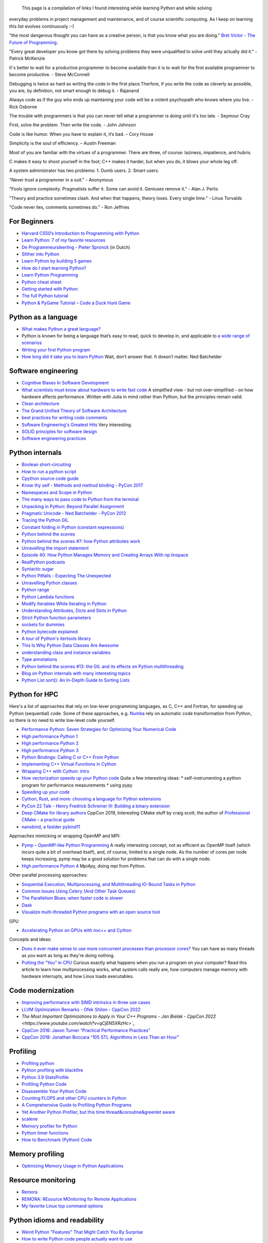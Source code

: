                                                         This page is a compilation of links I found interesting while learning Python and while solving
everyday problems in project management and maintenance, and of course scientific computing.
As I keep on learning this list evolves continuously :-)

"the most dangerous thought you can have as a creative person, is that you know what you
are doing." `Bret Victor - The Future of Programming <https://vimeo.com/71278954>`_.

"Every great developer you know got there by solving problems they were unqualified to solve until they actually did it." - Patrick McKenzie

It´s better to wait for a productive programmer to become available than it is to wait for the first available programmer to become productive. - Steve McConnell

Debugging is twice as hard as writing the code in the first place.Therfore, if you write the code as cleverly as possible, you are, by definition, not smart enough to debug it. - Rajanand

Always code as if the guy who ends up maintaning your code will be a violent psychopath who knows where you live. - Rick Osborne

The trouble with programmers is that you can never tell what a programmer is doing until it's too late. - 	Seymour Cray

First, solve the problem. Then write the code. - John Johnson

Code is like humor. When you have to explain it, it’s bad. – Cory House

Simplicity is the soul of efficiency. – Austin Freeman

Most of you are familiar with the virtues of a programmer. There are three, of course: laziness, impatience, and hubris.

C makes it easy to shoot yourself in the foot; C++ makes it harder, but when you do, it blows your whole leg off.

A system administrator has two problems: 1. Dumb users. 2. Smart users.

"Never trust a programmer in a suit." - Anonymous

"Fools ignore complexity. Pragmatists suffer it. Some can avoid it. Geniuses remove it." -  Alan J. Perlis

"Theory and practice sometimes clash. And when that happens, theory loses. Every single time." - Linus Torvalds

"Code never lies, comments sometimes do." - Ron Jeffries

For Beginners
-------------
* `Harvard CS50’s Introduction to Programming with Python <https://www.youtube.com/watch?v=nLRL_NcnK-4>`_
* `Learn Python: 7 of my favorite resources <https://opensource.com/article/22/11/learn-python>`_
* `De Programmeursleerling - Pieter Spronck <http://www.spronck.net/pythonbook/dutchindex.xhtml>`_ (in Dutch)
* `Slither into Python <https://www.slitherintopython.com>`_
* `Learn Python by building 5 games <https://www.youtube.com/watch?v=XGf2GcyHPhc>`_
* `How do I start learning Python? <https://automationpanda.com/2020/02/18/how-do-i-start-learning-python/>`_
* `Learn Python Programming <https://www.programiz.com/python-programming>`_
* `Python cheat sheet <https://websitesetup.org/wp-content/uploads/2020/04/Python-Cheat-Sheet.pdf>`_
* `Getting started with Python <https://stackoverflow.blog/2021/07/14/getting-started-with-python/>`_
* `The full Python tutorial <https://www.youtube.com/watch?v=FggJNXN68fs&list=PLkdGijFCNuVnGxo-1fSNcdHh5gZc17oRM>`_
* `Python & PyGame Tutorial – Code a Duck Hunt Game <https://www.youtube.com/watch?v=T2pd3KRSoHI>`_

Python as a language
--------------------
* `What makes Python a great language? <https://stevedower.id.au/blog/python-a-great-language/>`_
* Python is known for being a language that’s easy to read, quick to develop in, and applicable to
  `a wide range of scenarios <https://realpython.com/what-can-i-do-with-python/>`_
* `Writing your first Python program <https://able.bio/SamDev14/writing-your-first-python-program--31a3607>`_
* `How long did it take you to learn Python <https://nedbatchelder.com/blog/202003/how_long_did_it_take_you_to_learn_python.html>`_
  Wait, don’t answer that. It doesn’t matter. Ned Batchelder

Software engineering
--------------------
* `Cognitive Biases In Software Development <http://smyachenkov.com/posts/cognitive-biases-software-development/>`_
* `What scientists must know about hardware to write fast code <https://biojulia.net/post/hardware/>`_
  A simplified view - but not over-simplified - on how hardware affects performance. Written with
  Julia in mind rather than Python, but the principles remain valid.
* `Clean architecture  <https://github.com/preslavmihaylov/booknotes/tree/master/architecture/clean-architecture>`_
* `The Grand Unified Theory of Software Architecture <https://danuker.go.ro/the-grand-unified-theory-of-software-architecture.html>`_
* `best practices for writing code comments <https://stackoverflow.blog/2021/07/05/best-practices-for-writing-code-comments/>`_
* `Software Engineering's Greatest Hits <https://www.youtube.com/watch?v=HrVtA-ue-x0>`_
  Very interesting.
* `SOLID principles for software design <https://stackoverflow.blog/2021/11/01/why-solid-principles-are-still-the-foundation-for-modern-software-architecture/>`_
* `Software engineering practices <https://simonwillison.net/2022/Oct/1/software-engineering-practices/?utm_source=tldrnewsletter>`_

Python internals
----------------
* `Boolean short-circuiting <https://mathspp.com/blog/pydonts/boolean-short-circuiting>`_
* `How to run a python script <https://realpython.com/run-python-scripts/>`_
* `Cpython source code guide <https://realpython.com/cpython-source-code-guide/>`_
* `Know thy self - Methods and method binding - PyCon 2017 <https://youtu.be/byff9LhYXOg>`_
* `Namespaces and Scope in Python <https://realpython.com/python-namespaces-scope/>`_
* `The many ways to pass code to Python from the terminal <https://snarky.ca/the-many-ways-to-pass-code-to-python-from-the-terminal/>`_
* `Unpacking in Python: Beyond Parallel Assignment <https://stackabuse.com/unpacking-in-python-beyond-parallel-assignment/>`_
* `Pragmatic Unicode - Ned Batchelder - PyCon 2012 <https://nedbatchelder.com/text/unipain.html>`_
* `Tracing the Python GIL <https://www.maartenbreddels.com/perf/jupyter/python/tracing/gil/2021/01/14/Tracing-the-Python-GIL.html>`_
* `Constant folding in Python (constant expressions) <https://arpitbhayani.me/blogs/constant-folding-python>`_
* `Python behind the scenes <https://tenthousandmeters.com>`_
* `Python behind the scenes #7: how Python attributes work <https://tenthousandmeters.com/blog/python-behind-the-scenes-7-how-python-attributes-work/>`_
* `Unravelling the import statement <https://snarky.ca/unravelling-the-import-statement/>`_
* `Episode 40: How Python Manages Memory and Creating Arrays With np.linspace <https://realpython.com/podcasts/rpp/40/>`_
* `RealPython podcasts <https://realpython.com/podcasts/rpp/>`_
* `Syntactic sugar <https://snarky.ca/tag/syntactic-sugar/>`_
* `Python Pitfalls - Expecting The Unexpected <https://towardsdatascience.com/python-pitfalls-expecting-the-unexpected-2e595dd1306c>`_
* `Unravelling Python classes <https://snarky.ca/unravelling-pythons-classes/>`_
* `Python range <https://python.land/deep-dives/python-range>`_
* `Python Lambda functions <https://www.dataquest.io/blog/tutorial-lambda-functions-in-python/>`_
* `Modify Iterables While Iterating in Python <https://rednafi.github.io/reflections/modify-iterables-while-iterating-in-python.html>`_
* `Understanding Attributes, Dicts and Slots in Python <https://bas.codes/posts/python-dict-slots>`_
* `Strict Python function parameters <https://sethmlarson.dev/blog/strict-python-function-parameters>`_
* `sockets for dummies <https://mathspp.com/blog/sockets-for-dummies>`_
* `Python bytecode explained <https://github.com/MoserMichael/pyasmtool/blob/master/bytecode_disasm.md>`_
* `A tour of Python's itertools library <https://www.blog.pythonlibrary.org/2021/12/07/a-tour-of-pythons-itertools-library/>`_
* `This Is Why Python Data Classes Are Awesome <https://www.youtube.com/watch?v=CvQ7e6yUtnw>`_
* `understanding class and instance variables <https://www.digitalocean.com/community/tutorials/understanding-class-and-instance-variables-in-python-3>`_
* `Type annotations <https://dev.to/dan_starner/using-pythons-type-annotations-4cfe>`_
* `Python behind the scenes #13: the GIL and its effects on Python multithreading <https://tenthousandmeters.com/blog/python-behind-the-scenes-13-the-gil-and-its-effects-on-python-multithreading/>`_
* `Blog on Python internals with many interesting topics <https://tenthousandmeters.com/>`_
* `Python List sort(): An In-Depth Guide to Sorting Lists <https://datagy.io/python-list-sort/>`_

Python for HPC
--------------
Here's a list of approaches that rely on low-lever programming languages, as C, C++ and Fortran, for
speeding up Python (sequential) code. Some of these approaches, e.g. `Numba <http://numba.pydata.org>`_
rely on automatic code transformation from Python, so there is no need to write low-level code yourself.

* `Performance Python: Seven Strategies for Optimizing Your Numerical Code <https://www.youtube.com/watch?v=zQeYx87mfyw>`_
* `High performance Python 1 <http://www.admin-magazine.com/HPC/Articles/High-Performance-Python-1>`_
* `High performance Python 2 <http://www.admin-magazine.com/HPC/Articles/High-Performance-Python-2>`_
* `High performance Python 3 <http://www.admin-magazine.com/HPC/Articles/High-Performance-Python-3>`_
* `Python Bindings: Calling C or C++ From Python <https://realpython.com/python-bindings-overview/#strengths-and-weaknesses_2>`_
* `Implementing C++ Virtual Functions in Cython <https://monadical.com/posts/virtual-classes-in-cython.html>`_
* `Wrapping C++ with Cython: intro <https://azhpushkin.me/posts/cython-cpp-intro>`_
* `How vectorization speeds up your Python code <https://pythonspeed.com/articles/vectorization-python/>`_
  Quite a few interesting ideas:
  * self-instrumenting a python program for performance measurements
  * using pypy
* `Speeding up your code <https://pythonspeed.com/performance/>`_
* `Cython, Rust, and more: choosing a language for Python extensions <https://pythonspeed.com/articles/rust-cython-python-extensions/>`_
* `PyCon 22 Talk - Henry Fredrick Schreiner III: Building a binary extension <https://www.youtube.com/watch?v=gROGDQakzas&list=PL2Uw4_HvXqvYeXy8ab7iRHjA-9HiYhRQl&index=24>`_
* `Deep CMake for library authors <https://www.youtube.com/watch?v=m0DwB4OvDXk>`_ CppCon 2019, Interesting CMake stuff by craig scott,
  the author of `Professional CMake - a practical guide <https://crascit.com/professional-cmake/>`_
* `nanobind, a fastder pybind11 <https://github.com/wjakob/nanobind>`_

Approaches mimicking or wrapping OpenMP and MPI:

* `Pymp – OpenMP-like Python Programming <https://www.admin-magazine.com/HPC/Articles/Pymp-OpenMP-like-Python-Programming?utm_source=ADMIN+Newsletter&utm_campaign=HPC_Update_135_2020-04-16_Pymp_–_OpenMP-like_Python_Programming>`_
  A really interesting concept, not as efficient as OpenMP itself (which incurs quite a bit of overhead
  itself), and, of course, limited to a single node. As the number of cores per node keeps increasing,
  pymp may be a good solution for problems that can do with a single node.
* `High performance Python 4 <http://www.admin-magazine.com/HPC/Articles/High-Performance-Python-4>`_
  Mpi4py, doing mpi from Python.

Other parallel processing approaches:

* `Sequential Execution, Multiprocessing, and Multithreading IO-Bound Tasks in Python <https://zacs.site/blog/linear-python.html>`_
* `Common Issues Using Celery (And Other Task Queues) <https://adamj.eu/tech/2020/02/03/common-celery-issues-on-django-projects/>`_
* `The Parallelism Blues: when faster code is slower <https://pythonspeed.com/articles/parallelism-slower/>`_
* `Dask <https://dask.org>`_
* `Visualize multi-threaded Python programs with an open source tool <https://opensource.com/article/21/3/python-viztracer?utm_medium=Email&utm_campaign=weekly&sc_cid=7013a000002vuw2AAA>`_

GPU

* `Accelerating Python on GPUs with nvc++ and Cython <https://developer.nvidia.com/blog/accelerating-python-on-gpus-with-nvc-and-cython/>`_

Concepts and ideas:

* `Does it ever make sense to use more concurrent processes than processor cores? <https://softwareengineering.stackexchange.com/questions/415413/does-it-ever-make-sense-to-use-more-concurrent-processes-than-processor-cores?utm_source=Iterable&utm_medium=email&utm_campaign=the_overflow_newsletter>`_
  You can have as many threads as you want as long as they're doing nothing.
* `Putting the “You” in CPU <https://cpu.land/?utm_source=tldrnewsletter>`_ Curious exactly what happens when you run a program on your computer? Read this article to learn how multiprocessing works, what system calls really are, how computers manage memory with hardware interrupts, and how Linux loads executables.

Code modernization
------------------
* `Improving performance with SIMD intrinsics in three use cases <https://stackoverflow.blog/2020/07/08/improving-performance-with-simd-intrinsics-in-three-use-cases/?utm_source=Iterable&utm_medium=email&utm_campaign=the_overflow_newsletter>`_
* `LLVM Optimization Remarks - Ofek Shilon - CppCon 2022 <https://www.youtube.com/watch?v=qmEsx4MbKoc>`_
* `The Most Important Optimizations to Apply in Your C++ Programs - Jan Bielak - CppCon 2022 <https://www.youtube.com/watch?v=qCjEN5XRzHc>`_`
* `CppCon 2016: Jason Turner “Practical Performance Practices" <https://www.youtube.com/watch?v=uzF4u9KgUWI>`_
* `CppCon 2018: Jonathan Boccara “105 STL Algorithms in Less Than an Hour” <https://www.youtube.com/watch?v=2olsGf6JIkU>`_

Profiling
---------
* `Profiling python <http://www.admin-magazine.com/HPC/Articles/Profiling-Python-Code>`_
* `Python profiling with blackfire <https://hello.blackfire.io/python?utm_source=pycoder_weekly&utm_medium=newsletter&utm_campaign=q4_2019>`_
* `Python 3.9 StatsProfile <https://medium.com/@olshansky/python-3-9-statsprofile-my-first-oss-contribution-to-cpython-9dd6847eb802>`_
* `Profiling Python Code <https://www.admin-magazine.com/HPC/Articles/Profiling-Python-Code?utm_source=ADMIN+Newsletter&utm_campaign=HPC_Update_134_2020-03-19_MPI_Apps_with_Singularity&utm_medium=email>`_
* `Disassemble Your Python Code <https://florian-dahlitz.de/blog/disassemble-your-python-code>`_
* `Counting FLOPS and other CPU counters in Python <http://www.bnikolic.co.uk/blog/python/flops/2019/09/27/python-counting-events.html>`_
* `A Comprehensive Guide to Profiling Python Programs <https://medium.com/better-programming/a-comprehensive-guide-to-profiling-python-programs-f8b7db772e6>`_
* `Yet Another Python Profiler, but this time thread&coroutine&greenlet aware <https://github.com/sumerc/yappi>`_
* `scalene <https://www.youtube.com/watch?v=nrQPqy3YY5A&list=PL2Uw4_HvXqvYk1Y5P8kryoyd83L_0Uk5K&index=19>`_
* `Memory profiler for Python <https://github.com/bloomberg/memray>`_
* `Python timer functions <https://realpython.com/python-timer/>`_
* `How to Benchmark (Python) Code <https://switowski.com/blog/how-to-benchmark-python-code/>`_

Memory profiling
----------------
* `Optimizing Memory Usage in Python Applications <https://martinheinz.dev/blog/68>`_



Resource monitoring
-------------------
* `Remora <https://www.admin-magazine.com/HPC/Articles/Remora-Resource-Monitoring-for-Users?utm_source=ADMIN+Newsletter&utm_campaign=HPC_Update_143_2020-12-10_Remora%3A_Resource_Monitoring+_or_Users&utm_medium=email>`_
* `REMORA: REsource MOnitoring for Remote Applications <https://github.com/TACC/remora>`_
* `My favorite Linux top command options <https://opensource.com/article/22/3/linux-top-command>`_

Python idioms and readability
-----------------------------
* `Weird Python "Features" That Might Catch You By Surprise <https://martinheinz.dev/blog/103>`_
* `How to write Python code people actually want to use <https://www.youtube.com/watch?v=spi0N_PNznE>`_
* `The Elements of Python Stylez <https://github.com/amontalenti/elements-of-python-style>`_
* `Practical decorators <https://www.youtube.com/watch?v=MjHpMCIvwsY&t=1475s>`_ Reuven Lerner
* `Useful Python decorators for Data Scientists <https://bytepawn.com/python-decorators-for-data-scientists.html>`_
* `Elegant Solutions For Everyday Python Problems - PyCon 2018 <https://youtu.be/WiQqqB9Mlk>`_
* `Yes, It's Time to Learn Regular Expressions - PyCon 2017 <https://youtu.be/abrcJ9MpF60>`_
* `Decorators, unwrapped How do they work - PyCon 2017 <https://youtu.be/UBSyD1RkOX0>`_
* `Decorators and descriptors decoded - PyCon 2017 <https://youtu.be/81S01c9zytE>`_
* `The Dictionary Even Mightier - PyCon 2017 <https://youtu.be/66P5FMkWoVU>`_
* `Looping Like a Pro in Python - PyCon 2017 <https://youtu.be/81S01c9zytE>`_
* `Readable Regular Expressions - PyCon 2017 <https://youtu.be/0sOfhhduqks>`_
* `Passing Exceptions 101 Paradigms in Error Handling - PyCon 2017 <https://youtu.be/BMtJbrvwlmo>`_
* `Readability Counts - PyCon 2017 <https://youtu.be/cbirFDKtT2w>`_
* `Modern Python Dictionaries: A confluence of a dozen great ideas - PyCon 2017 <https://youtu.be/npw4s1QTmPg>`_
* `Gang of 4 inspired decorators <https://www.nacnez.com/gof-inspired-decorators.html>`_
* `Python module of the week <https://pymotw.com/2/contents.html>`_
* `Type hints for busy programmers <https://inventwithpython.com/blog/2019/11/24/type-hints-for-busy-python-programmers/>`_
* `Exceptions <https://orbifold.xyz/raising-exceptions.html>`_
* `Python Tips and Tricks, You Haven't Already Seen - part 1 <https://martinheinz.dev/blog/1>`_
* `Python Tips and Tricks, You Haven't Already Seen - part 2 <https://martinheinz.dev/blog/4>`_
* `30 Python Best Practices, Tips, And Tricks <https://towardsdatascience.com/30-python-best-practices-tips-and-tricks-caefb9f8c5f5>`_
* `pythonic things <https://access.redhat.com/blogs/766093/posts/2802001>`_
* `71 Python Code Snippets for Everyday Problems <https://therenegadecoder.com/code/python-code-snippets-for-everyday-problems/>`_
* `Clean Code Concepts Adapted for Python <https://github.com/zedr/clean-code-python>`_
* `The place of the 'is' syntax in Python <https://utcc.utoronto.ca/~cks/space/blog/python/IsSyntaxPlace>`_
* `5 Things You're Doing Wrong When Programming in Python <https://www.youtube.com/watch?v=fMRzuwlqfzs>`_
* `10 Python Tips and Tricks For Writing Better Code <https://www.youtube.com/watch?v=C-gEQdGVXbk>`_
* `Tour of Python Itertools <https://towardsdatascience.com/tour-of-python-itertools-2af84db18a5e>`_
* `Getting the most out of Python collections <https://sourcery.ai/blog/effective-collection-handling/>`_
* `Unpacking in Python: Beyond Parallel Assignment <https://stackabuse.com/unpacking-in-python-beyond-parallel-assignment/>`_
* `When Python Practices Go Wrong <https://rhodesmill.org/brandon/slides/2019-11-codedive/>`_ About the
  use of exec() and eval(). A presentation, so, the logic isn`t always obvious, but definitely an
  interesting topic. Here's the corresponding video `When Python Practices Go Wrong - Brandon Rhodes - code::dive 2019 <https://www.youtube.com/watch?v=S0No2zSJmks>`_
* `The Curious Case of Python's Context Manager <https://rednafi.github.io/digressions/python/2020/03/26/python-contextmanager.html>`_
* `Demystifying Python’s Descriptor Protocol <https://deepsource.io/blog/demystifying-python-descriptor-protocol/>`_
* `Why You Should Use More Enums In Python <https://florian-dahlitz.de/blog/why-you-should-use-more-enums-in-python>`_
* `Regular Expressions: Regexes in Python (Part 1) <https://realpython.com/regex-python/>`_
* `Regular Expressions: Regexes in Python (Part 2) <https://realpython.com/regex-python-part-2/>`_
* `Novice to Advanced RegEx in Less-than 30 Minutes + Python <https://www.youtube.com/watch?v=GyJtxd14DTc>`_
* `10 Awesome Pythonic One-Liners Explained <https://dev.to/devmount/10-awesome-pythonic-one-liners-explained-3doc>`_
* `Stop writing classes <https://www.youtube.com/watch?v=o9pEzgHorH0>`_
* `Generators, Iterables, Iterators in Python: When and Where <https://www.pythonforthelab.com/blog/generators-iterables-iterators-python-when-and-where/>`_
* `New Features in Python 3.9 You Should Know About <https://medium.com/@martin.heinz/new-features-in-python-3-9-you-should-know-about-14f3c647c2b4>`_
* `Python 101 – Working with Strings <https://www.blog.pythonlibrary.org/2020/04/07/python-101-working-with-strings/>`_
* `A Guide to Python Lambda Functions <https://adamj.eu/tech/2020/08/10/a-guide-to-python-lambda-functions/>`_
* `Pythonic code review <https://access.redhat.com/blogs/766093/posts/2802001>`_
* `Python args and kwargs: Demystified <https://realpython.com/courses/python-kwargs-and-args/>`_
* `Python Dictionary Iteration: Advanced Tips & Tricks <https://realpython.com/courses/python-dictionary-iteration/>`_
* `Python Code style and pythonic idioms <https://docs.python-guide.org/writing/style/>`_
* `Learn something new about Python every day in less than 1 minute <https://www.youtube.com/c/PythonIn1Minute/videos>`_
* `The pass Statement: How to Do Nothing in Python <https://realpython.com/python-pass/>`_
* `73 Examples to Help You Master Python's f-strings <https://miguendes.me/amp/73-examples-to-help-you-master-pythons-f-strings>`_
* `Python f-strings Are More Powerful Than You Might Think <https://martinheinz.dev/blog/70>`_
* `The Correct Way to Overload Functions in Python <https://towardsdatascience.com/the-correct-way-to-overload-functions-in-python-b11b50ca7336>`_
* `Singleton is a bad idea <https://nedbatchelder.com/blog/202204/singleton_is_a_bad_idea.html>`_
* `The unreasonable effectiveness of f-strings and re.VERBOSE <https://death.andgravity.com/f-re>`_ how to construct
  readable and documented regular expressions.
* `Organize Python code like a PRO <https://guicommits.com/organize-python-code-like-a-pro/>`_
* `Coding 102: Writing code other people can read <https://stackoverflow.blog/2023/02/13/coding-102-writing-code-other-people-can-read/?utm_source=Iterable&utm_medium=email&utm_campaign=the_overflow_newsletter>`_

Useful packages
---------------
* `A curated list of awesome Python frameworks, libraries, software and resources <https://github.com/vinta/awesome-python>`_
* `Python's Missing Batteries: Essential Libraries You're Missing Out On <https://martinheinz.dev/blog/96?utm_source=tldrnewsletter>`_
* `safer: a safer file writer <https://medium.com/@TomSwirly/%EF%B8%8F-safer-a-safer-file-writer-%EF%B8%8F-5fe267dbe3f5>`_
* `sproc: subprocesses for subhumanses <https://medium.com/@TomSwirly/%EF%B8%8F-sproc-subprocesseses-for-subhumanses-dbee42f22af5>`_
* `The 22 Most-Used Python Packages in the World <https://medium.com/better-programming/the-22-most-used-python-packages-in-the-world-7020a904b2e>`_
* `Five Amazing Python Libraries you should be using! <https://youtu.be/eILeIEE3C8c>`_
* `The most underrated python packages <https://towardsdatascience.com/the-most-underrated-python-packages-e22bf6049b5e>`_
* `No Really, Python's Pathlib is Great <https://rednafi.github.io/digressions/python/2020/04/13/python-pathlib.html>`_
* `Python 101 – Creating Multiple Processes <https://www.blog.pythonlibrary.org/2020/07/15/python-101-creating-multiple-processes/>`_
* `Python Packages: Five Real Python Favorites <https://realpython.com/python-packages/>`_
* `Python and PDF: A Review of Existing Tools <https://johannesfilter.com/python-and-pdf-a-review-of-existing-tools/>`_
* `A cross-platform Python module for copy and paste clipboard functions <https://github.com/asweigart/pyperclip>`_
* `The Python pickle Module: How to Persist Objects in Python <https://realpython.com/python-pickle-module/>`_
* `Pickle’s nine flaws <https://nedbatchelder.com/blog/202006/pickles_nine_flaws.html>`_
* `Taichi:a programming language designed for high-performance computer graphics <https://github.com/taichi-dev/taichi>`_
* `rich: rich text and beautiful formatting in the terminal <https://github.com/willmcgugan/rich>`_
* `Awesome pattern matching (apm) for Python <https://github.com/scravy/awesome-pattern-matching>`_
* `Scheduling All Kinds of Recurring Jobs with Python <https://towardsdatascience.com/scheduling-all-kinds-of-recurring-jobs-with-python-b8784c74d5dc>`_
* `bidict <https://towardsdatascience.com/python-bi-dictionary-key-can-be-value-and-value-can-be-key-50715a2046af>`_
* `Python asyncio <https://superfastpython.com/python-asyncio/>`_
* `stringzilla <https://github.com/ashvardanian/Stringzilla?utm_source=tldrnewsletter>`_

Exceptions
----------
* `Better Python tracebacks with Rich <https://www.willmcgugan.com/blog/tech/post/better-python-tracebacks-with-rich/>`_
* `Write Unbreakable Python <https://jessewarden.com/2020/03/write-unbreakable-python.html>`_
* `pretty-errors: Prettifies Python exception output to make it legible <https://github.com/onelivesleft/PrettyErrors/>`_
* `Python KeyError Exceptions and How to Handle Them <https://realpython.com/courses/python-keyerror/>`_

Type checking in Python
-----------------------
* `Type-checked Python in the real world - PyCon 2018 <https://www.youtube.com/watch?v=pMgmKJyWKn8>`_
  mypy
* `Applying mypy to real world projects <http://calpaterson.com/mypy-hints.html>`_
* `Types at the Edges in Python <https://blog.meadsteve.dev/programming/2020/02/10/types-at-the-edges-in-python/>`_
* `Exhaustiveness (enum) Checking with Mypy <https://hakibenita.com/python-mypy-exhaustive-checking>`_

Design patterns
---------------
* `Design Patterns in Python for the Untrained Eye - PyCon 2019 <http://34.212.143.74/s201911/pycon2019/docs/design_patterns.html>`_
* `Python patters <https://python-patterns.guide>`_
* `Refactoring and Design patterns <https://refactoring.guru>`_
* `Pyton anti-patterns <https://docs.quantifiedcode.com/python-anti-patterns/index.html>`_
* `Coding problems <https://github.com/MTrajK/coding-problems>`_

Testing
-------
* `Getting Started Testing: pytest edition <https://nedbatchelder.com/text/test3.html>`_
* `tox nox and invoke <https://www.youtube.com/watch?v=-BHverY7IwU>`_  Break the Cycle:
  Three excellent Python tools to automate repetitive tasks
* `Hypothesis <https://hypothesis.readthedocs.io/>`_
* `Escape from auto-manual testing with Hypothesis! <https://youtu.be/SmBAl34RV4M?list=PLPbTDk1hBo3xof51R8pk3kP1BVBuMYP9c>`_
* `Beyond Unit Tests: Taking Your Testing to the Next Level - PyCon 2018 <https://www.youtube.com/watch?v=MYucYon2-lk>`_
* `How to mock in Python? – (almost) definitive guide <https://breadcrumbscollector.tech/how-to-mock-in-python-almost-definitive-guide/>`_
* `Why your mock doesn't work <https://nedbatchelder.com/blog/201908/why_your_mock_doesnt_work.html>`_
* `Visual Testing with PyCharm and pytest - PyCon 2018 <https://www.youtube.com/watch?v=FjojZxDZscQ>`_
* `"WHAT IS THIS MESS?" - Writing tests for pre-existing code bases - PyCon 2018 <https://www.youtube.com/watch?v=LDdUuoI_lIg>`_
* `Python Testing 201 with pytest <https://www.mattlayman.com/blog/2019/python-testing-201-with-pytest/>`_
* `8 great pytest plugins <https://opensource.com/article/18/6/pytest-plugins>`_
* `Pytest Features, That You Need in Your (Testing) Life <https://martinheinz.dev/blog/7>`_
* `An Introduction To Test Driven Development <https://able.bio/SamDev14/an-introduction-to-test-driven-development--69muplk>`_
* `How To Write Tests For Python <https://able.bio/SamDev14/how-to-write-tests-for-python--22m3q1n>`_
* `How I’m testing in 2020 <https://www.b-list.org/weblog/2020/feb/03/how-im-testing-2020/>`_
* `Building Good Tests <https://salmonmode.github.io/2019/03/29/building-good-tests.html>`_
* `Property-based tests for the Python standard library (and builtins) <https://github.com/Zac-HD/stdlib-property-tests>`_
* `a pytest plugin designed for analyzing resource usage <https://github.com/CFMTech/pytest-monitor>`_
* `ward - A modern Python test framework <https://github.com/darrenburns/ward>`_
* `The Clean Architecture in Python - How to write testable and flexible code <https://breadcrumbscollector.tech/the-clean-architecture-in-python-how-to-write-testable-and-flexible-code/>`_
* `Effective Python Testing With Pytest <https://realpython.com/pytest-python-testing>`_
* `Document your tests <https://hynek.me/articles/document-your-tests/>`_
* `15 amazing pytest plugins <https://testandcode.com/116>`_ and more (an episode on an interesting blog).
* `ARRANGE-ACT-ASSERT: A PATTERN FOR WRITING GOOD TESTS <https://automationpanda.com/2020/07/07/arrange-act-assert-a-pattern-for-writing-good-tests/>`_
* `There's no one right way to test your code <https://mattsegal.dev/alternate-test-styles.html>`_
* `Why you should document your tests <https://hynek.me/articles/document-your-tests/>`_
* `Property-Based Testing with hypothesis, and associated use cases <https://bytes.yingw787.com/posts/2021/02/02/property_based_testing/>`_
* `Testing Python Applications with Pytest [Guide] <https://stribny.name/blog/pytest/>`_
* `Learning Python Test Automation <https://automationpanda.com/2020/11/09/learning-python-test-automation/amp/>`_
  These days, there’s a wealth of great content on Python testing. Here’s a brief reference to help you get started.
* `How to write doctests in Python <https://www.digitalocean.com/community/tutorials/how-to-write-doctests-in-python>`_
* `A Gentle Introduction to Testing with PyTest <https://bas.codes/posts/python-pytest-introduction>`_
* `unittest’s new context methods in Python 3.11 <https://adamj.eu/tech/2022/11/14/unittest-context-methods-python-3-11-backports/>`_


Debugging
---------
* `pdb - The Python debugger <https://docs.python.org/3/library/pdb.html>`_
* `Python debugging with pdb <https://realpython.com/python-debugging-pdb/>`_
* `Python 101 – Debugging Your Code with pdb <https://www.blog.pythonlibrary.org/2020/07/07/python-101-debugging-your-code-with-pdb/>`_
* `tutorial on sys.settrace <https://pymotw.com/2/sys/tracing.html>`_
* `Liran Haimovitch - Understanding Python’s Debugging Internals - PyCon 2019 <https://www.youtube.com/watch?v=QU158nGABxI&t=765s&pbjreload=10>`_
* `bdb - debugger framework <https://docs.python.org/3.8/library/bdb.html>`_
* `pudb for Visual Debugging <https://realpython.com/python-packages/#pudb-for-visual-debugging>`_
* `Cyberbrain: Python debugging, redefined <https://github.com/laike9m/Cyberbrain>`_
* `Python Traceback (Error Message) Printing Variables <https://github.com/andy-landy/traceback_with_variables>`_
* `Introspection in Python <https://anvil.works/blog/introspection-in-python>`_
* `Learn to debug code with the GNU Debugger <https://opensource.com/article/21/3/debug-code-gdb?utm_medium=Email&utm_campaign=weekly&sc_cid=7013a000002vsCLAAY>`_
* `GDBGUI - A browser-based frontend to gdb <https://www.gdbgui.com>`_
* `GDB Tutorial - a walkthrough with examples <https://www.cs.umd.edu/~srhuang/teaching/cmsc212/gdb-tutorial-handout.pdf>`_
* `Debugging Python and C(++) extensions with gdb and pdb <https://www.researchgate.net/figure/Debugging-both-C-extensions-and-Python-code-with-gdb-and-pdb_fig2_220307949>`_
* `When C extensions crash: easier debugging for your Python application <https://pythonspeed.com/articles/python-c-extension-crashes/>`_
* `Debugging Python C extensions with GDB <https://developers.redhat.com/articles/2021/09/08/debugging-python-c-extensions-gdb#debugging_with_gbd_in_python_3_9>`_
* `Add custom windows to GDB: Programming the TUI in Python <https://developers.redhat.com/articles/2022/08/03/add-custom-windows-gdb-programming-tui-python/>`_
* All about gdb, TUI and python inside gdb:
    * `CppCon 2015: Greg Law "Give me 15 minutes & I'll change your view of GDB <https://www.youtube.com/watch?v=PorfLSr3DDI>`_
    * `CppCon 2016: Greg Law “GDB - A Lot More Than You Knew <https://www.youtube.com/watch?v=-n9Fkq1e6sg>`_
    * `Getting the Most Out of GDB - Mark Williamson & Greg Law - C++ on Sea 2022 <https://www.youtube.com/watch?v=to8KkFQn7jE>`_
    * `CppCon 2018: Greg Law “Debugging Linux C++” <https://www.youtube.com/watch?v=V1t6faOKjuQ>`_
    * `Cool New Stuff in Gdb 9 and Gdb 10 - Greg Law - CppCon 2021 <https://www.youtube.com/watch?v=xSnetY3eoIk>`_
    * `Cool New Stuff in GDB 9, 10 and 11 - Greg Law - ACCU 2022 <https://www.youtube.com/watch?v=KLXnNWYa5YA>`_
    * ` <>`_
* `Debugging a Mixed Python and C Language Stack <https://developer.nvidia.com/blog/debugging-mixed-python-and-c-language-stack>`_

Logging
-------
* `Python logging tutorial <http://www.patricksoftwareblog.com/python-logging-tutorial/>`_
* `Writing custom profilers for Python <https://pythonspeed.com/articles/custom-python-profiler/>`_
* `Do not log <https://sobolevn.me/2020/03/do-not-log>`_
* `Understanding Python's logging library <https://blog.urbanpiper.com/understanding-python-logging-library/>`_
* `Logging like a pro <https://guicommits.com/how-to-log-in-python-like-a-pro/>`_

Scientific Python
-----------------
* `Array Oriented Programming with Python NumPy <https://towardsdatascience.com/array-oriented-programming-with-python-numpy-e0190dd6ab65>`_
* `Numeric and Scientific Python Packages built on Numpy <https://wiki.python.org/moin/NumericAndScientific>`_
* `Symbolic Maths in Python <https://alexandrugris.github.io/maths/2017/04/30/symbolic-maths-python.html>`_
* `How to use HDF5 files in Python <https://www.pythonforthelab.com/blog/how-to-use-hdf5-files-in-python/>`_
* `A Gentle Introduction to Serialization for Python (pickle, hdf5) <https://machinelearningmastery.com/a-gentle-introduction-to-serialization-for-python/>`_
* `A free course on Numpy <https://www.youtube.com/playlist?list=PL9oKUrtC4VP6gDp1Vq3BzfViO0TWgR0vR>`_
* `Generating Stl Models with Python (CAD) <https://micronote.tech/2020/12/Generating-STL-Models-with-Python/>`_
* `Matplotlib Tutorial (2022): For Physicists, Engineers, and Mathematicians <https://www.youtube.com/watch?v=cTJBJH8hacc>`_
* `SciPy Tutorial (2022): For Physicists, Engineers, and Mathematicians <https://www.youtube.com/watch?v=jmX4FOUEfgU>`_
* `NumPy Tutorial (2022): For Physicists, Engineers, and Mathematicians <https://www.youtube.com/watch?v=DcfYgePyedM>`_
* `SymPy Tutorial (2022): For Physicists, Engineers, and Mathematicians <https://www.youtube.com/watch?v=1yBPEPhq54M>`_
* `Scientific Visualization using Python and Matplotlib <https://github.com/rougier/scientific-visualization-book>`_

Artificial intelligence, machine learning and data science
----------------------------------------------------------
* `Xorbits: scalable Python data science, familiar & fast <https://doc.xorbits.io/en/latest/>`_
* `awesome polars <https://github.com/ddotta/awesome-polars>`_
* `pandas 2.0 and the Arrow revolution (part I) <https://datapythonista.me/blog/pandas-20-and-the-arrow-revolution-part-i>`_
* `Scikit-learn, wrapping your head around machine learning - PyCon 2019 <https://www.youtube.com/watch?v=kTdt0P0e3Qc>`_
* `Applied Deep Learning for NLP Using PyTorch <https://youtu.be/VBM1u-UIoI0>`_
* `Data Science Best Practices with pandas - PyCon 2019 <https://www.youtube.com/watch?v=ZjrUmNq41Eo>`_
* `Thinking like a Panda: Everything you need to know to use pandas the right way <https://www.youtube.com/watch?v=ObUcgEO4N8w>`_
* `Plotnine: Grammar of Graphics for Python <https://www.datascienceworkshops.com/blog/plotnine-grammar-of-graphics-for-python/>`_
* `Top 10 Python libraries of 2019 <https://tryolabs.com/blog/2019/12/10/top-10-python-libraries-of-2019/>`_
* `Top 10 Python Packages for Machine Learning <https://www.activestate.com/blog/top-10-python-machine-learning-packages/?utm_source=pycoders-weekly&utm_medium=email&utm_content=newsletter-2020-03-17-top-10-ML-packages&utm_campaign=as-blog>`_
* `streamz: Build Pipelines to Manage Continuous Streams of Data <https://github.com/python-streamz/streamz/blob/master/docs/source/index.rst>`_
* `nfstream - A flexible network data analysis framework <https://github.com/aouinizied/nfstream>`_
* `A series how to turn machine learning models into production-ready software solutions <https://www.youtube.com/playlist?list=PLx8omXiw3n9y26FKZLV5ScyS52D_c29QN>`_
* `A free course on Python Pandas <https://www.youtube.com/playlist?list=PL9oKUrtC4VP7ry0um1QOUUfJBXKnkf-dA>`_
* `Neural Networks Explained from Scratch using Python <https://youtu.be/9RN2Wr8xvro>`_
* `Machine learning made easy withe Python <https://opensource.com/article/21/1/machine-learning-python?utm_medium=Email&utm_campaign=weekly&sc_cid=7013a0000026SeIAAU>`_
* `Speeding up your pandas code <https://iip.readthedocs.io/en/latest/setup.html#setting-up-your-local-environment>`_
* `NN template <https://github.com/grok-ai/nn-template>`_
* `Object localization using PyTorch : part 1 <https://blog.paperspace.com/object-localization-using-pytorch-1/>`_
* `Object localization using PyTorch : part 2 <https://blog.paperspace.com/object-localization-using-pytorch-2/>`_
* `µTransfer: A technique for hyperparameter tuning of enormous neural networks <https://www.microsoft.com/en-us/research/blog/µtransfer-a-technique-for-hyperparameter-tuning-of-enormous-neural-networks/>`_
* `Practical Quantization in PyTorch <https://pytorch.org/blog/quantization-in-practice/>`_
* `Natural language processing demistified <https://www.nlpdemystified.org>`_
* `Neural Networks: Zero to Hero <https://karpathy.ai/zero-to-hero.html?utm_source=tldrnewsletter>`_
* `This guide is designated to anybody with basic programming knowledge or a computer science background interested in becoming a Research Scientist with 🎯 on Deep Learning and NLP <https://github.com/ahmedbahaaeldin/From-0-to-Research-Scientist-resources-guide?utm_source=tldrnewsletter>`_
* `pyGWalker <https://github.com/Kanaries/pygwalker>`_
* `Harvard CS50’s Artificial Intelligence with Python – Full University Course <https://www.youtube.com/watch?v=5NgNicANyqM>`_

Pandas
------
* `The great Python dataframe showdown, part 1: Demystifying Apache Arrow <https://www.orchest.io/blog/the-great-python-dataframe-showdown-part-1-demystifying-apache-arrow>`_
* `Tutorial: Indexing DataFrames in Pandas <https://www.dataquest.io/blog/tutorial-indexing-dataframes-in-pandas/>`_
* `Efficient pandas Dataframes <https://www.youtube.com/watch?v=u4_c2LDi4b8>`_
* `Speed up your slow pandas python code by 2500x... <https://www.youtube.com/watch?v=SAFmrTnEHLg&t=1s>`_
* `How to iterate over DataFrame rows (and should you?) <https://www.wrighters.io/how-to-iterate-over-dataframe-rows-and-should-you/>`_
* `Python for Data Analysis, 3d Edition <https://wesmckinney.com/book/>`_
* `Effective Pandas (Matt Harrison) <https://www.youtube.com/watch?v=zgbUk90aQ6A>`_


CLIs and scripting
------------------
* `Building a CLI for Firmware Projects using Invoke <https://interrupt.memfault.com/blog/building-a-cli-for-firmware-projects>`_
* `Click <https://click.palletsprojects.com>`_
* `QUICK: A real quick GUI generator for click <https://github.com/szsdk/quick>`_
* `When laziness is efficient: Make the most of your command line <https://stackoverflow.blog/2020/02/12/when-laziness-is-efficient-make-the-most-of-your-command-line/?utm_source=Iterable&utm_medium=email&utm_campaign=the_overflow_newsletter&utm_content=02-19-20>`_
* `Messing with the python shell <https://www.kbairak.net/programming/python/2021/02/01/messing-with-the-python-shell.html>`_
* `Converting shell scripts to python scripts <https://github.com/jroose/shtk>`_
* `a Python shell environment that combines the expressiveness of shell pipelines with the power of python iterators <https://github.com/redhog/pieshell>`_
* `build a command line text editor with Python and curses <https://wasimlorgat.com/editor.html>`_
* `Show progress in your Python apps with tqdm <https://opensource.com/article/20/12/tqdm-python>`_
* `Questionary is a Python library for effortlessly building pretty command line interfaces <https://github.com/tmbo/questionary>`_
* `Command Line Interface Guidelines <https://clig.dev>`_
* `iterm2 plugins written in python <https://cgamesplay.com/post/2020/11/25/iterm-plugins/>`_
* `typer: Python library for building CLI applications <https://github.com/tiangolo/typer>`_
  Built on top of click

GUI
---
* `Use PyQt's QThread to Prevent Freezing GUIs <https://realpython.com/python-pyqt-qthread/>`_
* `CustomTkinter UI-Library <https://github.com/TomSchimansky/CustomTkinter>`_
* `Learn Python GUI Development for Desktop – PySide6 and Qt Tutorial <https://www.youtube.com/watch?v=Z1N9JzNax2k>`_
* `Create a modern user interface with the Tkinter Python library <https://opensource.com/article/23/2/user-interface-tkinter-python>`_

Packaging
---------
* `packaging with setuptools (nov 2021) <https://opensource.com/article/21/11/packaging-python-setuptools?utm_medium=Email&utm_campaign=weekly&sc_cid=7013a000002pzFGAAY>`_
* `Inside the Cheeseshop: How Python Packaging Works - PyCon 2018 <https://youtu.be/AQsZsgJ30AE>`_ historical overview with thorough explanation
* `Share Your Code! Python Packaging Without Complication - PyCon 2017 <https://youtu.be/qOH-h-EKKac>`_
* `A Python alternative to Docker <https://www.mattlayman.com/blog/2019/python-alternative-docker/>`_
* `The Python Packaging Ecosystem <http://www.curiousefficiency.org/posts/2016/09/python-packaging-ecosystem.html>`_
* `Python Packaging Is Good Now <https://glyph.twistedmatrix.com/2016/08/python-packaging.html>`_
* `Conda: Myths and Misconceptions <https://jakevdp.github.io/blog/2016/08/25/conda-myths-and-misconceptions/>`_
* `The private PyPI server powered by flexible backends <https://github.com/pywharf/pywharf>`_
* `Packaging without setup.py <https://pgjones.dev/blog/packaging-without-setup-py-2020/>`_
* `PDM - Python Development Master <https://github.com/frostming/pdm>`_
* `Python Packaging Made Better: An Intro to Python Wheels <https://realpython.com/python-wheels/>`_
* `Options for packaging your Python code: Wheels, Conda, Docker, and more <https://pythonspeed.com/articles/distributing-software/>`_
* `What the heck is pyproject.toml? <https://snarky.ca/what-the-heck-is-pyproject-toml/>`_
* `4 Things Tutorials Don't Tell You About PyPI <https://blog.paoloamoroso.com/2021/09/4-things-tutorials-dont-tell-you-about.html>`_
* `How to improve Python packaging, or why fourteen tools are at least twelve too many <https://chriswarrick.com/blog/2023/01/15/how-to-improve-python-packaging/>`_
* `Trusted Publishing; how to publish to PyPI with Github Actions <https://pgjones.dev/blog/trusted-plublishing-2023/>`_

Graphics
--------
* `matplotlib <https://matplotlib.org>`_
* `"Cyberpunk style" for matplotlib plots <https://github.com/dhaitz/mplcyberpunk>`_
* `Effectively using matplotlib <https://pbpython.com/effective-matplotlib.html>`_
* `ModernGL : a python wrapper over OpenGL 3.3+ <https://github.com/moderngl/moderngl>`_
* `Magnum: Lightweight and modular C++11/C++14 graphics middleware for games and data visualization <https://doc.magnum.graphics/python/examples/>`_
* `Grammar of graphics for Pyhon (using plotnine and pandas) <https://www.datascienceworkshops.com/blog/plotnine-grammar-of-graphics-for-python/>`_
* `plotly Express <https://pbpython.com/plotly-look.html>`_
* `widgets in matplotlib <https://kapernikov.com/ipywidgets-with-matplotlib/>`_
* `How to build beautiful plots with Python and Seaborn <https://livecodestream.dev/post/how-to-build-beautiful-plots-with-python-and-seaborn/>`_
* `HiPlot is a lightweight interactive visualization tool to help  discover correlations and patterns in high-dimensional data <https://github.com/facebookresearch/hiplot>`_

Installing packages
-------------------
* `A quick-and-dirty guide on how to install packages for Python <https://snarky.ca/a-quick-and-dirty-guide-on-how-to-install-packages-for-python/>`_

Tools
-----
* `Software Development Checklist for Python Applications <http://www.patricksoftwareblog.com/software-development-checklist-for-python-applications/>`_
* `IPython and Jupyter in Depth: High productivity, interactive Python <https://www.youtube.com/watch?v=hgiNlxUN2V0>`_ Matthias Bussonier
* `Faster Python Programs - Measure, don't Guess - PyCon 2019 <https://youtu.be/EcGWDNlGTNg>`_
* `Python Tooling Makes a Project Tick <https://medium.com/georgian-impact-blog/python-tooling-makes-a-project-tick-181d567eea44>`_
* `Life Is Better Painted Black, or: How to Stop Worrying and Embrace Auto-Formatting <https://youtu.be/esZLCuWs_2Y>`_
* `Using GitHub, Travis CI, and Python to Introduce Collaborative Software Development - PyCon 2018 <https://www.youtube.com/watch?v=cxTXJ3N91s0>`_
* `What's in your pip toolbox - PyCon 2017 <https://youtu.be/HOZxSmsbk4M>`_
* `How can I get tox and poetry to work together to support testing multiple versions of a Python dependency? <https://stackoverflow.com/questions/59377071/how-can-i-get-tox-and-poetry-to-work-together-to-support-testing-multiple-versio>`_
* `Understanding Best Practice Python Tooling by Comparing Popular Project Templates <https://medium.com/better-programming/understanding-best-practice-python-tooling-by-comparing-popular-project-templates-6eba49229106>`_
* `My unpopular meaning about Black code formatter <https://luminousmen.com/post/my-unpopular-opinion-about-black-code-formatter>`_
* `Python static analysis tools <https://luminousmen.com/post/python-static-analysis-tools>`_
* `Leverage Sublime project folders to eashttps://martinheinz.dev/blog/34e your work <https://storiesinmypocket.com/articles/leverage-sublime-project-folders-ease-your-work/>`_
* `Deep dive into how pyenv actually works by leveraging the shim design pattern <https://mungingdata.com/python/how-pyenv-works-shims/>`_
* `Explore binaries using this full-featured Linux tool <https://opensource.com/article/21/1/linux-radare2?utm_medium=Email&utm_campaign=weekly&sc_cid=7013a0000026SeIAAU>`_
* `How to write a configuration file in python <https://towardsdatascience.com/from-novice-to-expert-how-to-write-a-configuration-file-in-python-273e171a8eb3>`_
* `How to automatically set up a development machine with Ansible <https://stribny.name/blog/ansible-dev/>`_
* `direnv -- unclutter your .profile <https://github.com/direnv/direnv?utm_source=tldrnewsletter.`_
  direnv is an extension for your shell. It augments existing shells with a new feature that can load and unload
  environment variables depending on the current directory.
* `A list of new(ish) command line tools <https://jvns.ca/blog/2022/04/12/a-list-of-new-ish--command-line-tools/?utm_source=tldrnewsletter>`_

git and other VCS
-----------------

* `lazygit: A simple terminal UI for git commands <https://github.com/jesseduffield/lazygit?utm_source=tldrnewsletter>`_
* `Introduction to Git In 16 Minutes <https://vickyikechukwu.hashnode.dev/introduction-to-git-in-16-minutes?utm_source=tldrnewsletter>`_
* `9 useful tricks of git branch <https://gitbetter.substack.com/p/9-useful-tricks-of-git-branch-you>`_
* `gitutor <https://github.com/artemisa-mx/gitutor>`_
* `Git Commands to Live By - The cheat sheet that goes beyond Git basics <https://medium.com/better-programming/git-commands-to-live-by-349ab1fe3139>`_
* `Things You Want to Do in Git and How to Do Them <https://stu2b50.dev/posts/things-you-wante9665>`_
* `Helpful git commands for beginners <https://dev.to/s2engineers/helpful-git-commands-for-beginners-40bm>`_
* `understanding git: commits are snapshots not diffs <https://github.blog/2020-12-17-commits-are-snapshots-not-diffs/>`_
* `Pijul, a sound and fast distributed version control system based on a mathematical theory of asynchronous work. <https://nest.pijul.com/pijul/pijul>`_
* `Getting The Most Out Of Git <https://www.smashingmagazine.com/2021/02/getting-the-most-out-of-git/?utm_source=tldrnewsletter>`_
* `Git is my buddy: Effective Git as a solo developer <https://mikkel.ca/blog/git-is-my-buddy-effective-solo-developer/?utm_source=tldrnewsletter>`_
* `A practical guide to using the git stash command <https://opensource.com/article/21/4/git-stash?utm_medium=Email&utm_campaign=weekly&sc_cid=7013a000002w0CEAAY>`_
* `gitlab <https://learn.gitlab.com/>`_
* `git flight rules <https://github.com/k88hudson/git-flight-rules>`_
* `HUBFS · File System for GitHub <https://github.com/winfsp/hubfs>`_
* `Git for professionals: Tools & Concepts for Mastering Version Control with Git <https://www.youtube.com/watch?v=Uszj_k0DGsg>`_
* `Create changelog from git history <https://github.com/orhun/git-cliff>`_
* `10 Git tips we can't live without <https://opensource.com/article/22/4/git-tips>`_
* `idiot proof git <https://softwaredoug.com/blog/2022/11/09/idiot-proof-git-aliases.html?utm_source=tldrnewsletter>`_
* `how to use git squash, git rebase, and git cherry-pick <https://opensource.com/article/22/11/advanced-git-commands>`_

Development environment, developement workflow
----------------------------------------------
* `pyenv+poetry+pipx <https://jacobian.org/2019/nov/11/python-environment-2020/>`_
* `Improving Python Dependency Management With pipx and Poetry <https://cedaei.com/posts/python-poetry-pipx/>`_
* https://sourcery.ai/blog/python-best-practices/
* https://pypi.org/project/create-python-package/ a micc 'light'
* `Managing Python Environments <https://www.pluralsight.com/tech-blog/managing-python-environments/>`_
* `Using Sublime Text for python <https://storiesinmypocket.com/articles/using-sublime-text-python/>`_
* `How to Set Up a Python Project For Automation and Collaboration <https://eugeneyan.com/writing/setting-up-python-project-for-automation-and-collaboration/>`_
* `Hypermodern Python <https://cjolowicz.github.io/posts/hypermodern-python-01-setup/>`_
* `Thoughts on where tools fit into a workflow <https://snarky.ca/thoughts-on-a-tooling-workflow/>`_
* `poetry <https://github.com/python-poetry/poetry>`_
* `Rewriting your git history, removing files permanently - cheatsheet & guide <https://blog.gitguardian.com/rewriting-git-history-cheatsheet/>`_
* `pipupgrade <https://github.com/achillesrasquinha/pipupgrade>`_
* `How to Set Environment Variables in Linux and Mac: The Missing Manual <https://doppler.com/blog/how-to-set-environment-variables-in-linux-and-mac>`_
* `GitHub Actions: the full course <https://www.youtube.com/playlist?list=PLArH6NjfKsUhvGHrpag7SuPumMzQRhUKY>`_
* `a file browser for your terminal <https://github.com/juftin/browsr>`_

CI/CD
-----
* `Blazing fast CI with GitHub Actions, Poetry, Black and Pytest <https://medium.com/@vanflymen/blazing-fast-ci-with-github-actions-poetry-black-and-pytest-9e74299dd4a5>`_
* `A beginner’s guide to CI/CD and automation on GitHub <https://github.blog/2022-06-03-a-beginners-guide-to-ci-cd-and-automation-on-github/?utm_source=tldrnewsletter>`_

Problem solving
---------------
* `The mental game of Python - Raymond Hettinger - pybay 2019 <https://www.youtube.com/watch?v=UANN2Eu6ZnM>`_
* `You should be reading academic computer science papers <https://stackoverflow.blog/2022/12/30/you-should-be-reading-academic-computer-science-papers>`_

Documentation
-------------
* `Writing Documentation with Sphinx and reStructuredText <https://www.youtube.com/watch?v=gWrc4xzm45Y&list=PL2Uw4_HvXqvYk1Y5P8kryoyd83L_0Uk5K&index=74>`_
* `Practical Sphinx - PyCon 2018 <https://youtu.be/0ROZRNZkPS8>`_
* `Write the Docs is a global community of people who care about documentation <https://www.writethedocs.org>`_
* `How documentation works, and how to make it work for your project - PyCon 2017 <https://youtu.be/azf6yzuJt54>`_
* `How to document Python code with Sphinx <https://opensource.com/article/19/11/document-python-sphinx>`_
    interesting section about tox
* `Scott Meyers' advise on writing <https://scottmeyers.blogspot.com/2013/01/effective-effective-books.html>`_
* `A “How to” Guide for Sphinx + ReadTheDocs <https://sphinx-rtd-tutorial.readthedocs.io>`_
* `Write documentation as code <https://opensource.com/article/22/10/docs-as-code>`_
* `sphinx-autodoc-typehints <https://pypi.org/project/sphinx-autodoc-typehints/>`_

Django
------
* `Understanding django <https://www.mattlayman.com/understand-django/browser-to-django/>`_

Fortran/C/C++ Syntax
--------------------
* `<https://www.fortran90.org>`_
* `<http://www.cplusplus.com>`_
* `<http://cppreference.com>`_

C++
---
* `A friendly guide to the syntax of C++ method pointers <https://opensource.com/article/21/2/ccc-method-pointers?utm_medium=Email&utm_campaign=weekly&sc_cid=7013a000002vqnQAAQ>`_
* `How Many Strings Does C++ Have? <https://blogs.msmvps.com/gdicanio/2018/05/28/how-many-strings-does-c-have/>`_
* `Johnny's software lab <https://johnnysswlab.com>`_ very thorough site on C++ performance issues.

Compilers
---------

* `CppCon 2017: Matt Godbolt “What Has My Compiler Done for Me Lately? Unbolting the Compiler's Lid” <https://youtu.be/bSkpMdDe4g4>`_
* `A Complete Guide to LLVM for Programming Language Creators <https://mukulrathi.co.uk/create-your-own-programming-language/llvm-ir-cpp-api-tutorial/>`_

Notebooks
---------
* `Jupyter Notebooks in the IDE <https://towardsdatascience.com/jupyter-notebooks-in-the-ide-visual-studio-code-versus-pycharm-5e72218eb3e8>`_
* `Jupyter everywhere <https://blog.jupyter.org/jupyter-everywhere-f8151c2cc6e8>`_
* `8 surprising ways how to use Jupyter Notebook <https://mljar.com/blog/how-to-use-jupyter-notebook/>`_

Containers
----------
* `Building Python Data Science Container using Docker <https://faizanbashir.me/building-python-data-science-container-using-docker-c8e346295669>`_

Windows
-------
* `Using WSL to Build a Python Development Environment on Windows <https://pbpython.com/wsl-python.html>`_
  This is promising: maybe we finally have a an environment on Windows with a minimal difference from
  Linux an MacOSX.

Linux
-----
* `2020: The Year of the Linux Desktop - Moving from Macbook to Linux <https://monadical.com/posts/moving-to-linux-desktop.html>`_

Programming blogs
-----------------
* `julien danjou <https://julien.danjou.info>`_
* `Patrick's software blog <http://www.patricksoftwareblog.com/>`_
* `Ruslan Spivak <https://ruslanspivak.com/>`_
* `<https://rhodesmill.org/brandon/>`_
* `testandcode <https://testandcode.com>`_

QUOTES
------
* "The code you write makes you a programmer. The code you delete makes you a good one.
  The code you don't have to write makes you a great one." - Mario Fusco
* “It's hard enough to find an error in your code when you're looking for it;
  it's even harder when you've assumed your code is error-free.” - Steve McConnell
